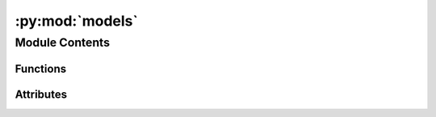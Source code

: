 :py:mod:`models`
================

.. py:module:: models


Module Contents
---------------


Functions
~~~~~~~~~

.. autoapisummary::

   models.get_model



Attributes
~~~~~~~~~~

.. autoapisummary::

   models.local_models


.. py:data:: local_models

   

.. py:function:: get_model(model_name: str, temperature: float = 0.7, logger: logging.Logger | None = None) -> object

   Get an interface for interacting with an LLM

   Uses Haystack Generators to provide an interface to a model.
   If the model_name is a GPT, then the interface is to a remote OpenAI model. Otherwise, uses a LlamaCppGenerator to start a llama.cpp model and provide an interface.

   Parameters
   ----------
   model_name: str
       The name of the model
   temperature: float
       The temperature for the model
   logger: logging.Logger|None
       The logger for the model

   Returns
   -------
   object
       An interface to generate text using an LLM


